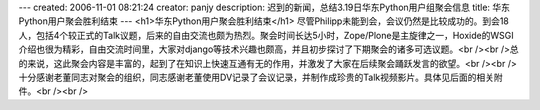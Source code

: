 ---
created: 2006-11-01 08:21:24
creator: panjy
description: 迟到的新闻，总结3.19日华东Python用户组聚会信息
title: 华东Python用户聚会胜利结束
---
<h1>华东Python用户聚会胜利结束</h1>
尽管Philipp未能到会，会议仍然是比较成功的。到会18人，包括4个较正式的Talk议题，后来的自由交流也颇为热烈。聚会时间长达5小时，Zope/Plone是主旋律之一，Hoxide的WSGI介绍也很为精彩，自由交流时间里，大家对django等技术兴趣也颇高，并且初步探讨了下期聚会的诸多可选议题。<br /><br />总的来说，这此聚会内容是丰富的，起到了在知识上快速互通有无的作用，并激发了大家在后续聚会踊跃发言的欲望。<br /><br />十分感谢老董同志对聚会的组织，同志感谢老董使用DV记录了会议记录，并制作成珍贵的Talk视频影片。具体见后面的相关附件。<br /><br />

